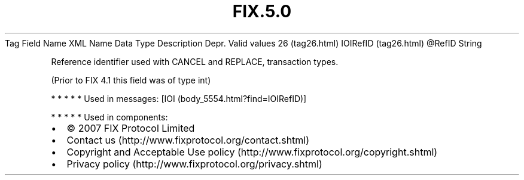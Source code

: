.TH FIX.5.0 "" "" "Tag #26"
Tag
Field Name
XML Name
Data Type
Description
Depr.
Valid values
26 (tag26.html)
IOIRefID (tag26.html)
\@RefID
String
.PP
Reference identifier used with CANCEL and REPLACE, transaction
types.
.PP
(Prior to FIX 4.1 this field was of type int)
.PP
   *   *   *   *   *
Used in messages:
[IOI (body_5554.html?find=IOIRefID)]
.PP
   *   *   *   *   *
Used in components:

.PD 0
.P
.PD

.PP
.PP
.IP \[bu] 2
© 2007 FIX Protocol Limited
.IP \[bu] 2
Contact us (http://www.fixprotocol.org/contact.shtml)
.IP \[bu] 2
Copyright and Acceptable Use policy (http://www.fixprotocol.org/copyright.shtml)
.IP \[bu] 2
Privacy policy (http://www.fixprotocol.org/privacy.shtml)

